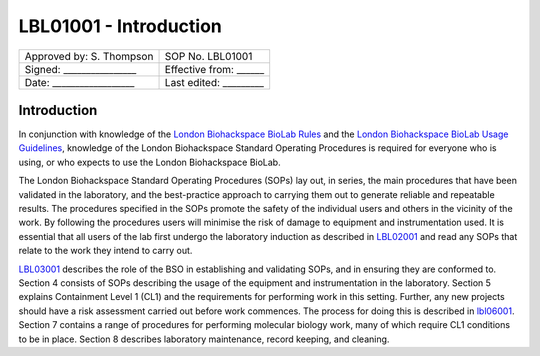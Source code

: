 =======================
LBL01001 - Introduction
=======================

+----------------------------+------------------------+
| Approved by: S. Thompson   | SOP No. LBL01001       |
+----------------------------+------------------------+
| Signed: ________________   | Effective from: ______ |
+----------------------------+------------------------+
| Date: __________________   | Last edited: _________ |
+----------------------------+------------------------+

Introduction
============

In conjunction with knowledge of the `London Biohackspace BioLab Rules <biolab-rules.rst>`_ and the `London Biohackspace BioLab Usage Guidelines <biolab-usage-guidelines.rst>`__, knowledge of the London Biohackspace Standard Operating Procedures is required for everyone who is using, or who expects to use the London Biohackspace BioLab.

The London Biohackspace Standard Operating Procedures (SOPs) lay out, in series, the main procedures that have been validated in the laboratory, and the best-practice approach to carrying them out to generate reliable and repeatable results. The procedures specified in the SOPs promote the safety of the individual users and others in the vicinity of the work. By following the procedures users will minimise the risk of damage to equipment and instrumentation used. It is essential that all users of the lab first undergo the laboratory induction as described in `LBL02001 <LBL02001.rst>`__ and read any SOPs that relate to the work they intend to carry out. 

`LBL03001 <LBL03001.rst>`__ describes the role of the BSO in establishing and validating SOPs, and in ensuring they are conformed to. Section 4 consists of SOPs describing the usage of the equipment and instrumentation in the laboratory. Section 5 explains Containment Level 1 (CL1) and the requirements for performing work in this setting. Further, any new projects should have a risk assessment carried out before work commences. The process for doing this is described in `lbl06001 <LBL06001.rst>`__. Section 7 contains a range of procedures for performing molecular biology work, many of which require CL1 conditions to be in place. Section 8 describes laboratory maintenance, record keeping, and cleaning.

